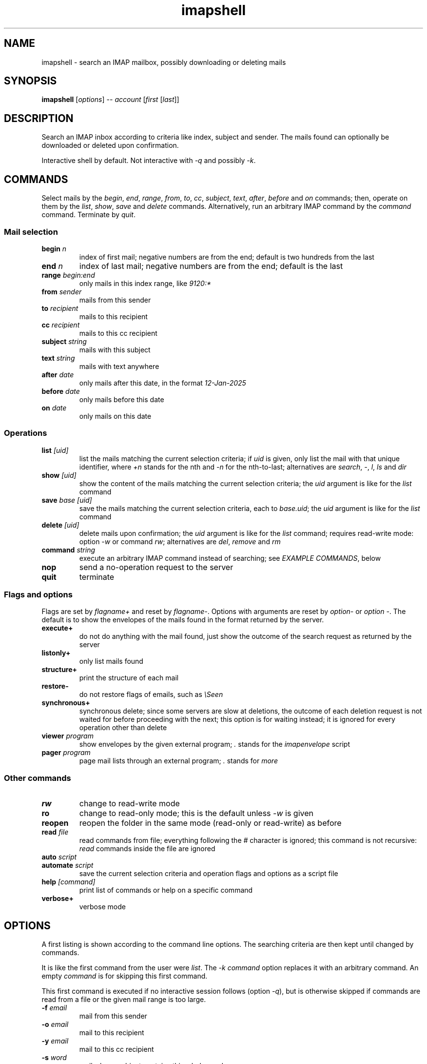 .TH imapshell 1 "Jan 8, 2023"

.
.
.
.SH NAME
imapshell - search an IMAP mailbox, possibly downloading or deleting mails

.
.
.
.SH SYNOPSIS
\fBimapshell\fP
[\fIoptions\fP] -- \fIaccount\fP [\fIfirst\fP [\fIlast\fP]]

.SH DESCRIPTION

Search an IMAP inbox according to criteria like index, subject and sender.
The mails found can optionally be downloaded or deleted upon confirmation.

Interactive shell by default.
Not interactive with \fI-q\fP and possibly \fI-k\fP.

.
.
.
.SH COMMANDS

Select mails by the \fIbegin\fP, \fIend\fP, \fIrange\fP, \fIfrom\fP,
\fIto\fP, \fIcc\fP, \fIsubject\fP, \fItext\fP, \fIafter\fP, \fIbefore\fP and
\fIon\fP commands;
then, operate on them by the \fIlist\fP, \fIshow\fP, \fIsave\fP and
\fIdelete\fP commands.
Alternatively, run an arbitrary IMAP command by the \fIcommand\fP command.
Terminate by \fIquit\fP.

.
.
.
.SS Mail selection

.TP
.BI begin " n
index of first mail;
negative numbers are from the end;
default is two hundreds from the last

.TP
.BI end " n
index of last mail;
negative numbers are from the end;
default is the last

.TP
.BI range " begin:end
only mails in this index range, like \fI9120:*\fP

.TP
.BI from " sender
mails from this sender

.TP
.BI to " recipient
mails to this recipient

.TP
.BI cc " recipient
mails to this cc recipient

.TP
.BI subject " string
mails with this subject

.TP
.BI text " string
mails with text anywhere

.TP
.BI after " date
only mails after this date, in the format \fI12-Jan-2025\fP

.TP
.BI before " date
only mails before this date

.TP
.BI on " date
only mails on this date

.
.
.
.SS Operations

.TP
.BI list " [uid]
list the mails matching the current selection criteria;
if \fIuid\fP is given, only list the mail with that unique identifier,
where \fI+n\fP stands for the nth and \fI-n\fP for the nth-to-last;
alternatives are
\fIsearch\fP,
\fI-\fP,
\fIl\fP,
\fIls\fP
and
\fIdir\fP

.TP
.BI show " [uid]
show the content of the 
mails matching the current selection criteria;
the \fIuid\fP argument is like for the \fIlist\fP command

.TP
.BI save " base [uid]
save the mails matching the current selection criteria,
each to \fIbase.uid\fP;
the \fIuid\fP argument is like for the \fIlist\fP command

.TP
.BI delete " [uid]
delete mails upon confirmation;
the \fIuid\fP argument is like for the \fIlist\fP command;
requires read-write mode: option \fI-w\fP or command \fIrw\fP;
alternatives are
\fIdel\fP,
\fIremove\fP and
\fIrm\fP

.TP
.BI command " string
execute an arbitrary IMAP command instead of searching;
see \fIEXAMPLE COMMANDS\fP, below

.TP
.B nop
send a no-operation request to the server

.TP
.B quit
terminate

.
.
.
.SS Flags and options

Flags are set by \fIflagname+\fP and reset by \fIflagname-\fP.
Options with arguments are reset by \fIoption-\fP or \fIoption -\fP.
The default is to show the envelopes of the mails found in the format returned
by the server.

.TP
.B execute+
do not do anything with the mail found, just show the outcome of the search
request as returned by the server

.TP
.B listonly+
only list mails found

.TP
.B structure+
print the structure of each mail

.TP
.B restore-
do not restore flags of emails, such as \fI\\Seen\fP

.TP
.B synchronous+
synchronous delete;
since some servers are slow at deletions,
the outcome of each deletion request is not waited for before
proceeding with the next;
this option is for waiting instead;
it is ignored for every operation other than delete

.TP
.BI viewer " program
show envelopes by the given external program;
\fI.\fP stands for the \fIimapenvelope\fP script

.TP
.BI pager " program
page mail lists through an external program;
\fI.\fP stands for \fImore\fP

.
.
.
.SS Other commands

.TP
.B rw
change to read-write mode

.TP
.B ro
change to read-only mode;
this is the default unless \fI-w\fP is given

.TP
.B reopen
reopen the folder in the same mode (read-only or read-write) as before

.TP
.BI read " file
read commands from file;
everything following the \fI#\fP character is ignored;
this command is not recursive: \fIread\fP commands inside the file are ignored

.TP
.BI auto " script
.TQ
.BI automate " script
save the current selection criteria and operation flags and options
as a script file

.TP
.BI help " [command]
print list of commands or help on a specific command

.TP
.B verbose+
verbose mode

.
.
.
.SH OPTIONS

A first listing is shown according to the command line options.
The searching criteria are then kept until changed by commands.

It is like the first command from the user were \fIlist\fP.
The \fI-k command\fP option replaces it with an arbitrary command.
An empty \fIcommand\fP is for skipping this first command.

This first command is executed if no interactive session follows (option
\fI-q\fP), but is otherwise skipped if commands are read from a file or the
given mail range is too large.

.TP
.BI -f " email
mail from this sender

.TP
.BI -o " email
mail to this recipient

.TP
.BI -y " email
mail to this cc recipient

.TP
.BI -s " word
mail whose subject contains this whole word

.TP
.BI -t " text
mail containing this string, anywhere

.TP
.BI -a " date
mail after this date, in the format 12-Dec-2022

.TP
.BI -u " date
mail before this date

.TP
.BI -p " date
mail on this date

.TP
.BI -r " range
mail in this range, like 9120:*

.TP
.BI -c " string
execute this IMAP command instead of searching;
see \fIEXAMPLE COMMANDS\fP, below

.TP
.BI -m
do not restore flags of emails, such as \fI\\Seen\fP

.TP
.BI -v " program
envelopes are shown by the given external program;
\fI.\fP stands for the \fIimapenvelope\fP script

.TP
.BI -M " pager
page mail lists through an external program;
\fI.\fP stands for \fImore\fP

.TP
.B -w
open mailbox read-write (default is read-only)

.TP
.B -e
only perform search, do not do anything with the mails found;
may require \fI-V\fP to see the results

.TP
.B -l
only list messages

.TP
.B -x
show the structure of each message

.TP
.BI -b " prefix
save each message \fIn\fP to \fIprefix.n\fP,
or show it on screen if the argument is \fI.\fP

.TP
.B -d
delete messages found (with \fI-w\fP), after confirm

.TP
.B -D
sychronous delete;
some servers are slow at serving deletions;
because of this, the outcome of each deletion request is not waited for before
proceeding with the next;
this option is for waiting instead

.TP
.BI -R " file
execute commands from file;
everything following the \fI#\fP character is ignored;
further commands are read from standard input unless the file contains
the \fIquit\fP command

.TP
.BI -k " line
execute an \fIimapshell\fP command,
that is, one listed in the \fICOMMANDS\fP section above;
it is like \fIline\fP were the first input line from the user;
this is different from \fI-c command\fP,
which directly executes an IMAP command on the server;
an empty \fIline\fP argument is for skipping the execution of the first command

.TP
.B -q
no interactive session:
only execute the command as given by the commandline options and terminate

.TP
.B -i
list of inboxes in the server

.TP
.B -z
print account file name list of accounts

.TP
.B -P
non-encrypted connection

.TP
.B -V
verbose

.TP
.BI -E " where
simulate an error in command \fIwhere\fP;
the list of possible commands is shown with \fIwhere=help\fP

.TP
.BI -S " script
simulate an IMAP server by a script;
the server receives a tag and a command as commandline arguments,
and gives the answer on its standard output

as an example, it may receive the arguments
.I A003 UID SEARCH 3:5
and output the two lines
.I * SEARCH 3 4 5
and
.I A003 OK

a single dot \fI.\fP stands for the \fIimapsimulate\fP script

.TP
.B -h
inline help

.TP
.B account
account number or name; see \fIACCOUNTS\fP, below 

.TP
.B first
first message, negative means from last;
default is two hundreds from the last

.TP
.B last
last message, negative means from last;
default is the last

.
.
.
.SH ACCOUNTS

The account is given by a commandline option \fIuser:server\fP or
\fIuser:server/inbox\fP,
or by an entry in the account file \fI$HOME/.config/imapshell/accounts.txt\fP.
The account file contains an account per line.
Each is a tab-separated list:

.IP "  * " 4
name of the account (an arbitrary string)

.IP "  * "
server

.IP "  * "
user

.IP "  * "
password (or \fINULL\fP)

.IP "  * "
inbox

.P
If the account is a number, it is the index in this list, starting from zero.
Otherwise, it is the name of the account.

If the password is the literal string \fINULL\fP, it is asked to the user.

.
.
.
.SH OPERATION

The typical sequence of operations is:

.IP "  * " 4
select mail by the \fIbegin\fP, \fIend\fP, \fIfrom\fP, \fIto\fP, \fIsubject\fP,
\fItext\fP, \fIafter\fP, \fIbefore\fP, \fIon\fP and \fIrange\fP commands or
their corresponding commandline options

.IP "  * "
change flags and options by the \fIexecute\fP, \fIlistonly\fP, \fIstructure\fP,
\fIrestore\fP, \fIviewer\fP and \fIpager\fP commands or their corresponding
cmdline options

.IP "  * "
operate on the mail by the \fIlist\fP, \fIshow\fP, \fIsave\fP and \fIdelete\fP
commands

.P
Envelopes are shown exactly as returned from the IMAP server, as nested lists
of strings. The \fIviewer\fP command and the \fI-v\fP option redirect them to
an external pretty-printing program, such as the \fBimapenvelope\fP script. The
mail listings are optionally piped through the external program given by the
\fIpager\fP command and the \fI-M\fP option.

The \fIdelete\fP command and the \fI-d\fP and \fP-D\fP options delete the
selected mails upon confirmation if the inbox is opened in read/write mode.
They require \fIrw\fP or \fI-w\fP since the default mode is read-only.
Since some servers are slow at serving deletions,
the outcomes are not waited for before proceeding the next mail.
They are with \fIsynchronous+\fP or \fI-D\fP.

The \fIcommand\fP command and the \fI-c\fP option run an arbitrary IMAP
command. If it is a search command, everything continues as usual. Otherwise,
nothing else is done. The latter is also the case with \fIexecute\fP or
\fI-e\fP.

The default is to show the envelopes of mails found.
With \fIexecute\fP or \fI-r\fP, only the verbatim outcome of the search is
printed, as returned from the server.
With \fIlistonly\fP or \fI-l\fP, mails are only listed.
Command \fIstructure\fP and option \fI-x\fP show the structure of each mail.

Unless a message is deleted, its flags are restored after reading. Therefore,
it remains unread if it was even if its body is read. This default behaviour is
changed by the \fIrestore-\fP command and the \fI-m\fP commandline option.

.
.
.
.SH EXAMPLE COMMANDS

The following are example IMAP commands for \fIcommand\fP or \fI-c\fP.

.TP
.I LIST "" Saved/*
list of children inboxes of
.I Saved

.TP
.I
STATUS Inbox (MESSAGES RECENT UNSEEN)
number of mails in
.I Inbox

.TP
.I
STORE 9386 +FLAGS (\\Seen)
.PD 0
.TP
.I
STORE 9386 -FLAGS (\\Seen)
mark mail 9386 as seen or unseen; require \fIrw\fP or \fI-w\fP

.TP
.I
SEARCH UNSEEN 9300:*
show unseen messages from number 9300 on

.TP
.I
NOOP
no operation

